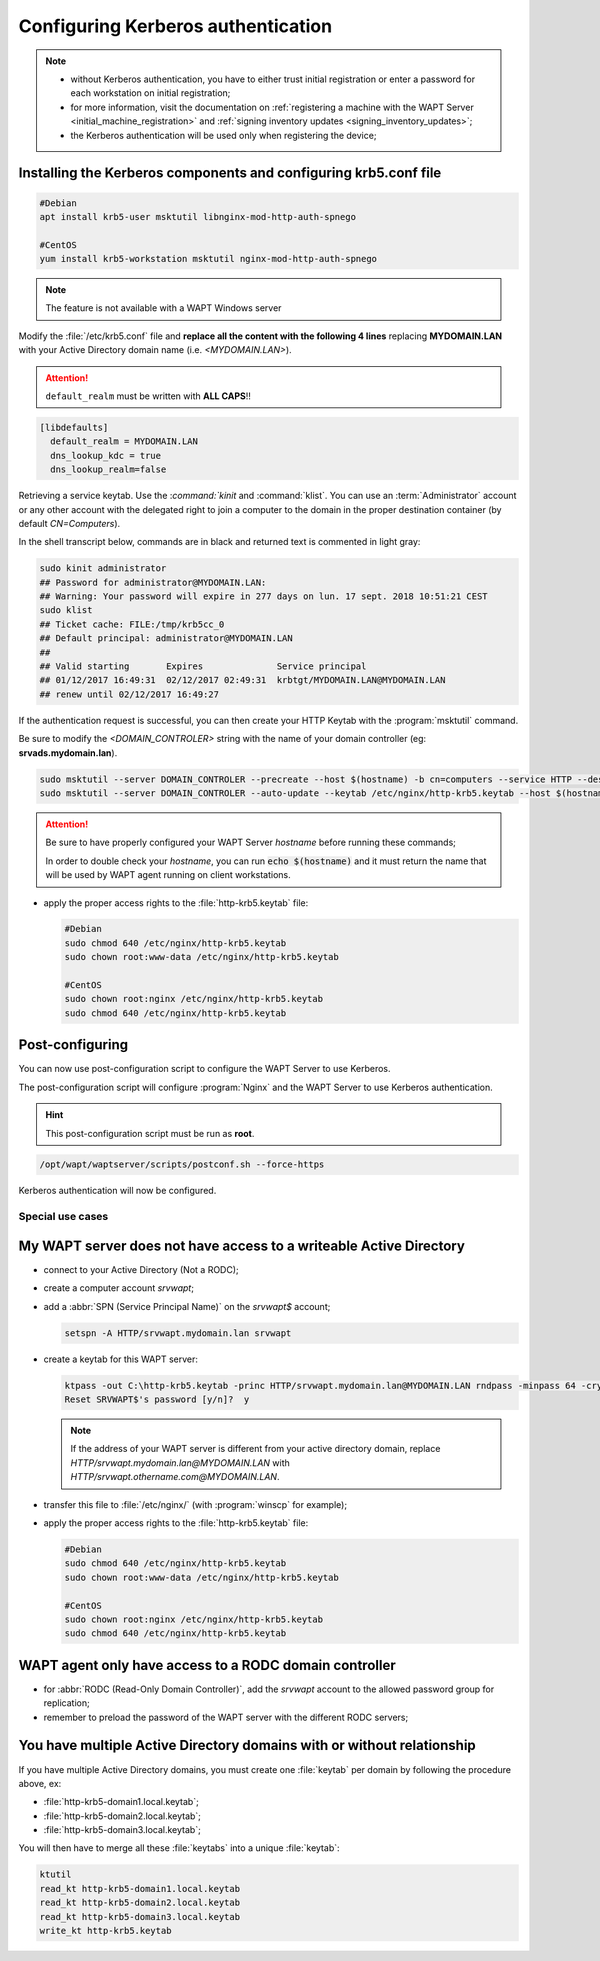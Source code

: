 .. Reminder for header structure:
   Niveau 1: ====================
   Niveau 2: --------------------
   Niveau 3: ++++++++++++++++++++
   Niveau 4: """"""""""""""""""""
   Niveau 5: ^^^^^^^^^^^^^^^^^^^^

.. meta::
  :description: Configuring Kerberos authentication
  :keywords: Kerberos, authentication, Debian, WAPT, documentation, RedHat,
             CentOS

.. _configuring_kerberos_authentication:

Configuring Kerberos authentication
+++++++++++++++++++++++++++++++++++

.. note::

  * without Kerberos authentication, you have to either trust initial
    registration or enter a password for each workstation
    on initial registration;

  * for more information, visit the documentation on :ref:`registering a machine
    with the WAPT Server <initial_machine_registration>` and :ref:`signing
    inventory updates <signing_inventory_updates>`;

  * the Kerberos authentication will be used only when registering the device;

Installing the Kerberos components and configuring krb5.conf file
^^^^^^^^^^^^^^^^^^^^^^^^^^^^^^^^^^^^^^^^^^^^^^^^^^^^^^^^^^^^^^^^^

.. code-block:: bash

  #Debian
  apt install krb5-user msktutil libnginx-mod-http-auth-spnego

  #CentOS
  yum install krb5-workstation msktutil nginx-mod-http-auth-spnego

.. note::

   The feature is not available with a WAPT Windows server

Modify the :file:`/etc/krb5.conf` file and **replace all the content with the
following 4 lines** replacing **MYDOMAIN.LAN** with your Active Directory
domain name (i.e. *<MYDOMAIN.LAN>*).

.. attention::

  ``default_realm`` must be written with **ALL CAPS**!!

.. code-block:: ini

  [libdefaults]
    default_realm = MYDOMAIN.LAN
    dns_lookup_kdc = true
    dns_lookup_realm=false

Retrieving a service keytab. Use the :`command:`kinit` and :command:`klist`. You can use an
:term:`Administrator` account or any other account with the delegated
right to join a computer to the domain in the proper destination container
(by default *CN=Computers*).

In the shell transcript below, commands are in black and returned
text is commented in light gray:

.. code-block:: bash

  sudo kinit administrator
  ## Password for administrator@MYDOMAIN.LAN:
  ## Warning: Your password will expire in 277 days on lun. 17 sept. 2018 10:51:21 CEST
  sudo klist
  ## Ticket cache: FILE:/tmp/krb5cc_0
  ## Default principal: administrator@MYDOMAIN.LAN
  ##
  ## Valid starting       Expires              Service principal
  ## 01/12/2017 16:49:31  02/12/2017 02:49:31  krbtgt/MYDOMAIN.LAN@MYDOMAIN.LAN
  ## renew until 02/12/2017 16:49:27

If the authentication request is successful, you can then create your
HTTP Keytab with the :program:`msktutil` command.

Be sure to modify the *<DOMAIN_CONTROLER>* string with the name of your domain
controller (eg: **srvads.mydomain.lan**).

.. code-block:: bash

  sudo msktutil --server DOMAIN_CONTROLER --precreate --host $(hostname) -b cn=computers --service HTTP --description "host account for wapt server" --enctypes 24 -N
  sudo msktutil --server DOMAIN_CONTROLER --auto-update --keytab /etc/nginx/http-krb5.keytab --host $(hostname) -N

.. attention::

  Be sure to have properly configured your WAPT Server *hostname* before running
  these commands;

  In order to double check your *hostname*, you can run :code:`echo $(hostname)`
  and it must return the name that will be used by WAPT agent running
  on client workstations.

* apply the proper access rights to the :file:`http-krb5.keytab` file:

  .. code-block:: bash

    #Debian
    sudo chmod 640 /etc/nginx/http-krb5.keytab
    sudo chown root:www-data /etc/nginx/http-krb5.keytab

    #CentOS
    sudo chown root:nginx /etc/nginx/http-krb5.keytab
    sudo chmod 640 /etc/nginx/http-krb5.keytab

Post-configuring
^^^^^^^^^^^^^^^^

You can now use post-configuration script to configure the WAPT Server
to use Kerberos.

The post-configuration script will configure :program:`Nginx`
and the WAPT Server to use Kerberos authentication.

.. hint::

  This post-configuration script must be run as **root**.

.. code-block:: bash

  /opt/wapt/waptserver/scripts/postconf.sh --force-https

Kerberos authentication will now be configured.


Special use cases
"""""""""""""""""

My WAPT server does not have access to a writeable Active Directory
^^^^^^^^^^^^^^^^^^^^^^^^^^^^^^^^^^^^^^^^^^^^^^^^^^^^^^^^^^^^^^^^^^^

* connect to your Active Directory (Not a RODC);

* create a computer account *srvwapt*;

* add a :abbr:`SPN (Service Principal Name)` on the *srvwapt$* account;

  .. code-block:: bash

     setspn -A HTTP/srvwapt.mydomain.lan srvwapt

* create a keytab for this WAPT server:

  .. code-block:: batch

       ktpass -out C:\http-krb5.keytab -princ HTTP/srvwapt.mydomain.lan@MYDOMAIN.LAN rndpass -minpass 64 -crypto all -pType KRB5_NT_PRINCIPAL /mapuser srvwapt$@MYDOMAIN.LAN
       Reset SRVWAPT$'s password [y/n]?  y

  .. note::

       If the address of your WAPT server is different from your active directory
       domain, replace *HTTP/srvwapt.mydomain.lan@MYDOMAIN.LAN* with
       *HTTP/srvwapt.othername.com@MYDOMAIN.LAN*.

* transfer this file to :file:`/etc/nginx/`
  (with :program:`winscp` for example);

* apply the proper access rights to the :file:`http-krb5.keytab` file:

  .. code-block:: bash

    #Debian
    sudo chmod 640 /etc/nginx/http-krb5.keytab
    sudo chown root:www-data /etc/nginx/http-krb5.keytab

    #CentOS
    sudo chown root:nginx /etc/nginx/http-krb5.keytab
    sudo chmod 640 /etc/nginx/http-krb5.keytab

WAPT agent only have access to a RODC domain controller
^^^^^^^^^^^^^^^^^^^^^^^^^^^^^^^^^^^^^^^^^^^^^^^^^^^^^^^

* for :abbr:`RODC (Read-Only Domain Controller)`, add the *srvwapt* account
  to the allowed password group for replication;

* remember to preload the password of the WAPT server
  with the different RODC servers;

.. figure:: rodc-preload.png
  :align: center
  :alt: Preload Password srvwapt account

You have multiple Active Directory domains with or without relationship
^^^^^^^^^^^^^^^^^^^^^^^^^^^^^^^^^^^^^^^^^^^^^^^^^^^^^^^^^^^^^^^^^^^^^^^

If you have multiple Active Directory domains,
you must create one :file:`keytab` per domain by following the procedure
above, ex:

* :file:`http-krb5-domain1.local.keytab`;

* :file:`http-krb5-domain2.local.keytab`;

* :file:`http-krb5-domain3.local.keytab`;

You will then have to merge all these :file:`keytabs`
into a unique :file:`keytab`:

.. code-block:: bash

  ktutil
  read_kt http-krb5-domain1.local.keytab
  read_kt http-krb5-domain2.local.keytab
  read_kt http-krb5-domain3.local.keytab
  write_kt http-krb5.keytab
